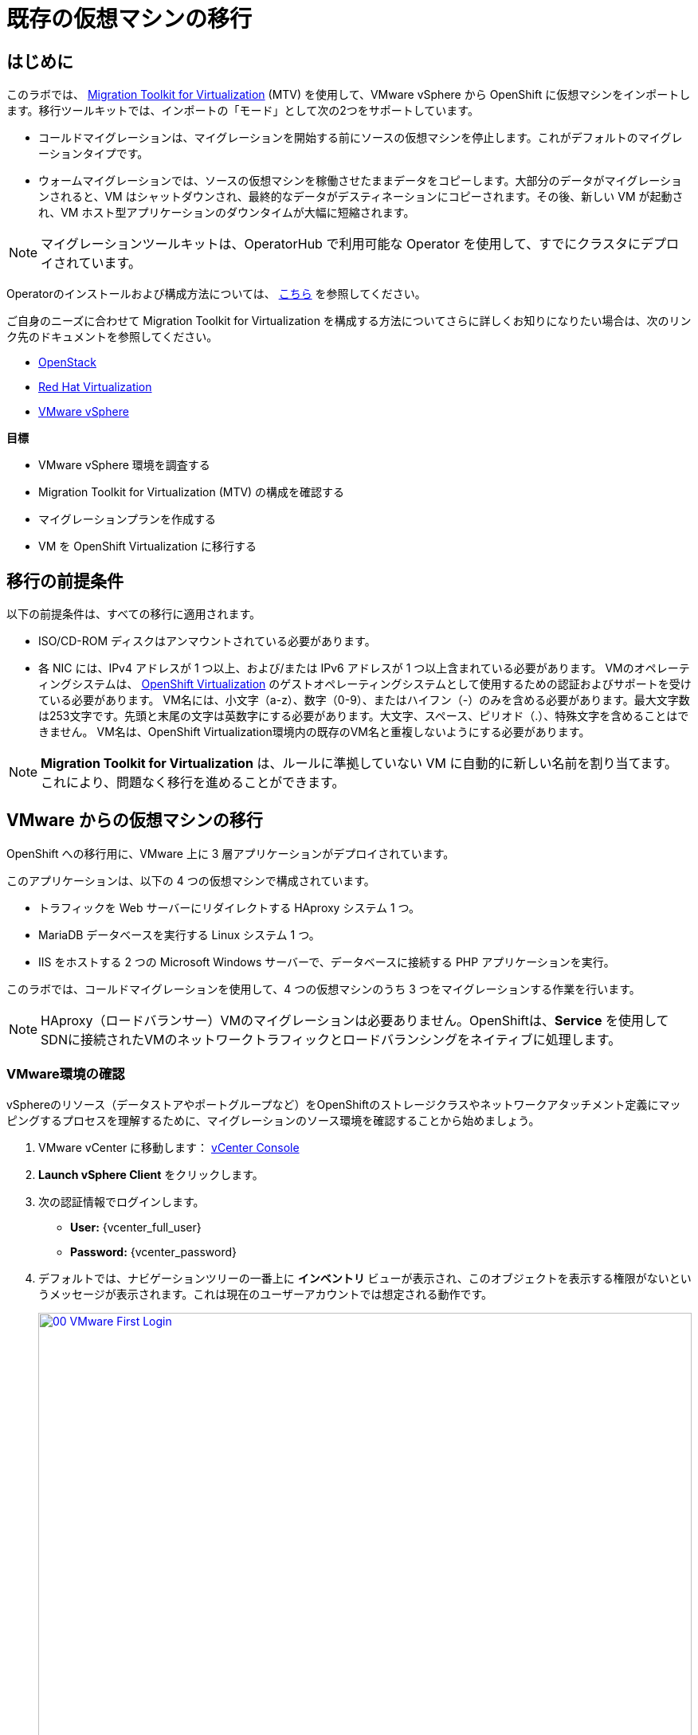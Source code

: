 = 既存の仮想マシンの移行

== はじめに

このラボでは、 https://docs.redhat.com/en/documentation/migration_toolkit_for_virtualization/[Migration Toolkit for Virtualization^] (MTV) を使用して、VMware vSphere から OpenShift に仮想マシンをインポートします。移行ツールキットでは、インポートの「モード」として次の2つをサポートしています。

* コールドマイグレーションは、マイグレーションを開始する前にソースの仮想マシンを停止します。これがデフォルトのマイグレーションタイプです。
* ウォームマイグレーションでは、ソースの仮想マシンを稼働させたままデータをコピーします。大部分のデータがマイグレーションされると、VM はシャットダウンされ、最終的なデータがデスティネーションにコピーされます。その後、新しい VM が起動され、VM ホスト型アプリケーションのダウンタイムが大幅に短縮されます。

NOTE: マイグレーションツールキットは、OperatorHub で利用可能な Operator を使用して、すでにクラスタにデプロイされています。

Operatorのインストールおよび構成方法については、 https://docs.redhat.com/en/documentation/migration_toolkit_for_virtualization/2.6/html/installing_and_using_the_migration_toolkit_for_virtualization/installing-the-operator_mtv[こちら^] を参照してください。

ご自身のニーズに合わせて Migration Toolkit for Virtualization を構成する方法についてさらに詳しくお知りになりたい場合は、次のリンク先のドキュメントを参照してください。

* https://docs.redhat.com/en/documentation/migration_toolkit_for_virtualization/2.7/html/installing_and_using_the_migration_toolkit_for_virtualization/prerequisites_mtv#openstack-prerequisites_mtv[OpenStack^]
* https://docs.redhat.com/en/documentation/migration_toolkit_for_virtualization/2.7/html/installing_and_using_the_migration_toolkit_for_virtualization/prerequisites_mtv#rhv-prerequisites_mtv[Red Hat Virtualization^]
* https://docs.redhat.com/en/documentation/migration_toolkit_for_virtualization/2.7/html/installing_and_using_the_migration_toolkit_for_virtualization/prerequisites_mtv#vmware-prerequisites_mtv[VMware vSphere^]

.*目標*

* VMware vSphere 環境を調査する
* Migration Toolkit for Virtualization (MTV) の構成を確認する
* マイグレーションプランを作成する
* VM を OpenShift Virtualization に移行する

[[prerequisites]]
== 移行の前提条件

以下の前提条件は、すべての移行に適用されます。

* ISO/CD-ROM ディスクはアンマウントされている必要があります。
* 各 NIC には、IPv4 アドレスが 1 つ以上、および/または IPv6 アドレスが 1 つ以上含まれている必要があります。
VMのオペレーティングシステムは、 https://access.redhat.com/articles/973163#ocpvirt[OpenShift Virtualization^] のゲストオペレーティングシステムとして使用するための認証およびサポートを受けている必要があります。
VM名には、小文字（a-z）、数字（0-9）、またはハイフン（-）のみを含める必要があります。最大文字数は253文字です。先頭と末尾の文字は英数字にする必要があります。大文字、スペース、ピリオド（.）、特殊文字を含めることはできません。
VM名は、OpenShift Virtualization環境内の既存のVM名と重複しないようにする必要があります。

NOTE: *Migration Toolkit for Virtualization* は、ルールに準拠していない VM に自動的に新しい名前を割り当てます。これにより、問題なく移行を進めることができます。

[[migrating_vms]]
== VMware からの仮想マシンの移行

OpenShift への移行用に、VMware 上に 3 層アプリケーションがデプロイされています。

このアプリケーションは、以下の 4 つの仮想マシンで構成されています。

* トラフィックを Web サーバーにリダイレクトする HAproxy システム 1 つ。
* MariaDB データベースを実行する Linux システム 1 つ。
* IIS をホストする 2 つの Microsoft Windows サーバーで、データベースに接続する PHP アプリケーションを実行。

このラボでは、コールドマイグレーションを使用して、4 つの仮想マシンのうち 3 つをマイグレーションする作業を行います。

NOTE: HAproxy（ロードバランサー）VMのマイグレーションは必要ありません。OpenShiftは、*Service* を使用してSDNに接続されたVMのネットワークトラフィックとロードバランシングをネイティブに処理します。

=== VMware環境の確認

vSphereのリソース（データストアやポートグループなど）をOpenShiftのストレージクラスやネットワークアタッチメント定義にマッピングするプロセスを理解するために、マイグレーションのソース環境を確認することから始めましょう。

. VMware vCenter に移動します： https://{vcenter_console}[vCenter Console^]
. *Launch vSphere Client* をクリックします。
. 次の認証情報でログインします。
- *User:* {vcenter_full_user}
- *Password:* {vcenter_password}

. デフォルトでは、ナビゲーションツリーの一番上に *インベントリ* ビューが表示され、このオブジェクトを表示する権限がないというメッセージが表示されます。これは現在のユーザーアカウントでは想定される動作です。
+
image::2025_spring/module-02-mtv/00_VMware_First_Login.png[link=self, window=blank, width=100%]

. *Roadshow* という名前のフォルダと、その下に 4 つの VM があるまで、*Workloads* アイコンをクリックしてナビゲーションツリーを展開します。
+
image::2025_spring/module-02-mtv/01_Workload_VM_List.png[link=self, window=blank, width=100%]

. フォルダ内の各仮想マシンの詳細を表示するには、画面上部の *VMs* アイコンをクリックします。
+
image::2025_spring/module-02-mtv/02_VM_Details.png[link=self, window=blank, width=100%]

. *Networks* ビューに変更し、ツリーを展開して仮想マシンで使用されているポートグループを表示します。 名前が *segment-migrating-to-ocpvirt* であることに注意してください。
+
image::2025_spring/module-02-mtv/03_vSphere_Network.png[link=self, window=blank, width=100%]

. 最後に、*Datastores* ビューに移動して使用中のデータストアを確認します。ツリーを展開して *RS00* データセンターにアタッチされているデータストアを確認し、必要に応じて *VMs* サブタブに移動して各仮想マシンで使用されている容量を表示します。
+
image::2025_spring/module-02-mtv/04_vSphere_Datastore.png[link=self, window=blank, width=100%]

=== マイグレーションツールキットへのVMwareプロバイダの確認

VMware vSphereとそこに存在する仮想マシンの確認が完了したので、ウィンドウを閉じてOpenShift Webコンソールに戻ります。

NOTE: *Migration Toolkit for Virtualization (MTV)* は公式にはOpenShift Virtualizationとは別のツールであり、*Virtualization* ペルソナからはアクセスできません。 

. 左側のメニューで *Virtualization* をクリックし、ドロップダウンから *Administrator* を選択します。
+
image::2025_spring/module-02-mtv/05_Admin_Persona.png[link=self, window=blank, width=100%]

. 左側のメニューで *Migration* -> *Providers for virtualization* に移動します。

. ページの上部にあるプロジェクト *mtv-{user}* を選択します。
+
image::2025_spring/module-02-mtv/06_MTV_Providers.png[link=self, window=blank, width=100%]

NOTE: MTV 2.4 以降はプロジェクト/ネームスペースを認識し、管理者権限を必要としません。VM のインポートをアプリケーションチームや VM ユーザーに委任することで、各自が自分のペースでセルフサービスで移行できるようになります！

デフォルトでは、*host* というプロバイダーがあり、これは *OpenShift Virtualization* をターゲットプラットフォームとして表しています。

さらに、このラボでは、*vmware* という追加のプロバイダーがすでに構成されており、これは先ほど調査したVMware vSphereクラスターのエンドポイントアドレスを持っていることがわかります。

=== マイグレーションプランの作成

環境の確認を終え、プロバイダーも作成したので、次はマイグレーションプランを作成します。このプランでは、VMware vSphere から Red Hat OpenShift Virtualization へ移行するVMを選択し、移行の実行方法の詳細を指定します。

. 左側のメニューで *Migration* -> *Plans for virtualization* に移動し、*Create Plan* をクリックします。
+
image::2025_spring/module-02-mtv/07_Create_VMWARE_Plan.png[link=self, window=blank, width=100%]

. 移行元のソースプロバイダを選択するよう求められます。*VMware* のタイルをクリックします。
+
image::2025_spring/module-02-mtv/08_VMware_Source_Provider.png[link=self, window=blank, width=100%]

. 環境内の多数の仮想マシンが表示されます。用意されている検索バーを使用して、選択したい仮想マシンを検索するには、ユーザーアカウント：*{user}* を検索します。
+
image::2025_spring/module-02-mtv/09_VM_Search.png[link=self, window=blank, width=100%]

. 次のページで、移動したい3つのVMを選択します:

* database-{user}
* winweb01-{user}
* winweb02-{user}

. *Next* をクリックします。
+
image::2025_spring/module-02-mtv/10_VM_Select_VMWARE_Plan.png[link=self, window=blank, width=100%]

. 次の画面では、マイグレーションプランの詳細を入力するよう求められます。いくつかの詳細項目はすでに記入されていますが、VMが正しいネームスペースに配置され、ネットワークとストレージのオプションが正しくマッピングされるように、いくつかの軽微な修正を行う必要があります。
+
マイグレーションプランに以下の値を入力してください: 

* *Plan name*: move-webapp-vmware
* *Target provider*: host
* *Target namespace*: vmexamples-{user}
* *Network map*: Pod Networking
* *Storage map*: ocs-external-storagecluster-ceph-rbd
+
NOTE: ネットワークマップとストレージマップの両方が、ソースプロバイダー上で現在検出された仮想マシンが使用しているネットワークとデータストアを自動的に検出します。OpenShift側でそれぞれの値が正しく設定されていることを確認するだけで済みます。

. *Create migration plan* ボタンをクリックします。
+
image::2025_spring/module-02-mtv/11_Create_Migration_Plan.png[link=self, window=blank, width=100%]

. 新しい画面に移動し、マイグレーションプランが準備中であることが表示されます。
+
image::2025_spring/module-02-mtv/12_Migration_Plan_Unready.png[link=self, window=blank, width=100%]

. しばらくすると、プランが *Ready* になります。青い *Start Migration* ボタンをクリックして、移行プロセスを開始します。
+
image::2025_spring/module-02-mtv/13_Migration_Plan_Ready.png[link=self, window=blank, width=100%]

. 移行を開始する確認ボックスが表示されますので、*Start* ボタンをクリックします。
+
image::2025_spring/module-02-mtv/14_Confirm_Migrate_Start.png[link=self, window=blank, width=100%]

. 画面中央にプログレスバーが表示され、*0 of 3 VMs migrated* というステータスが表示されます。
+
image::2025_spring/module-02-mtv/15_VMs_Migrating.png[link=self, window=blank, width=100%]

. *0 of 3 VMs migrated* のリンクをクリックすると、移行プロセスに関する詳細情報が表示されます。
+
image::2025_spring/module-02-mtv/16_VMs_Migrating_Details.png[link=self, window=blank, width=100%]

. 移行中の各VMの名前の横にあるドロップダウン矢印をクリックすると、移行プロセスの段階に関する追加の詳細情報を取得できます。
+
image::2025_spring/module-02-mtv/17_VM_Migration_Stages.png[link=self, window=blank, width=100%]
+

IMPORTANT: 仮想マシンの移行には10Gbpsのネットワークを推奨しますが、当社のシミュレートされたラボ環境にはありません。このため、多くの参加者が同じタスクを並行して実行すると、実際の環境よりもこのタスクの実行速度が大幅に低下する可能性があります。このプロセスが完了するまでお待ちください。移行はバックグラウンドで完了するので、ロードショーの他のセクションに進むことができます。これらのマシンについては、後のモジュールで作業を再開します。

. 数分後、移行が正常に完了したことが確認できます。
+
image::2025_spring/module-02-mtv/18_Completed_VMWARE_Plan.png[link=self, window=blank, width=100%]

. 選択したVMは現在移行が完了しており、ご都合に合わせてOpenShift Virtualization上で起動できます。

== まとめ

このセクションでは、仮想化用マイグレーションツールキットについて説明し、VMware vSphere 環境から OpenShift Virtualization への既存の仮想マシンのマイグレーションを支援するために使用しました。 仮想化用マイグレーションツールキットに加えて、現在利用可能なマイグレーションツールキットは 2 つあります。 これらの組み合わせにより、組織のニーズに応じて、さまざまなタイプのワークロードを OpenShift クラスタ内およびクラスタ間で移動することができます。

* https://docs.redhat.com/en/documentation/migration_toolkit_for_applications/7.2/html/introduction_to_the_migration_toolkit_for_applications/index[Migration Toolkit for Applications] - 大規模なアプリケーションのコンテナおよび Kubernetes への移行を迅速化します。
* https://docs.redhat.com/en/documentation/openshift_container_platform/4.18/html/migration_toolkit_for_containers/about-mtc[Migration Toolkit for Containers] - OpenShift クラスタ間でステートフルなアプリケーションワークロードを移行します。

これらのその他の移行ツールキットの詳細については、Red Hat アカウントチームまでお問い合わせください。
